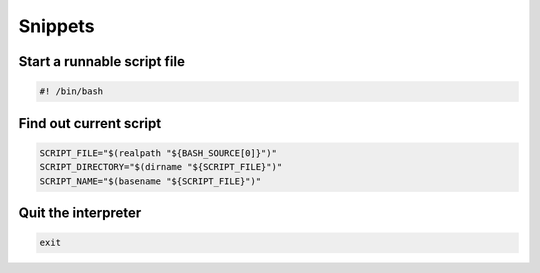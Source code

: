 ********
Snippets
********

Start a runnable script file
============================

.. code:: bash

  #! /bin/bash

Find out current script
=======================

.. code:: bash

  SCRIPT_FILE="$(realpath "${BASH_SOURCE[0]}")"
  SCRIPT_DIRECTORY="$(dirname "${SCRIPT_FILE}")"
  SCRIPT_NAME="$(basename "${SCRIPT_FILE}")"

Quit the interpreter
====================

.. code:: bash

  exit
